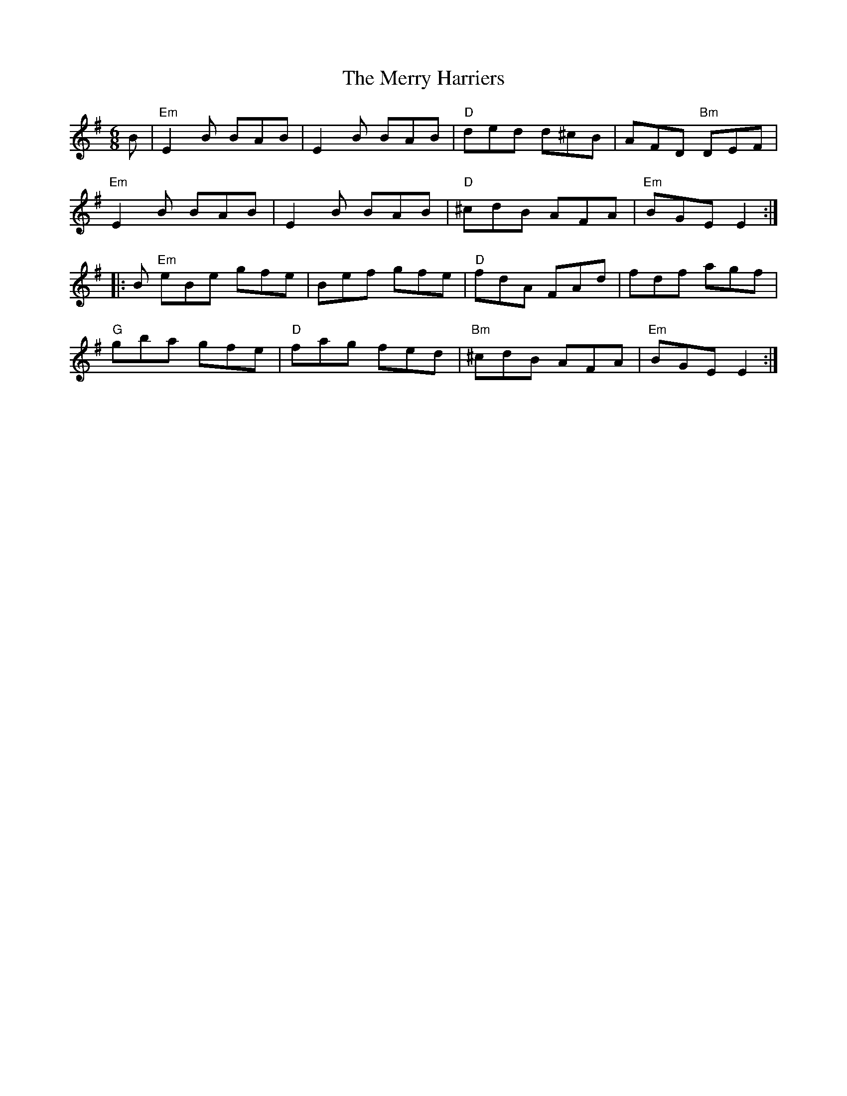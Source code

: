 X:91
T:Merry Harriers, The
R:Reel
Z: Lowe's Collection V
M:6/8
K:G
B |\
"Em" E2 B BAB |     E2 B BAB | "D"  ded  d^cB |      AFD "Bm" DEF  |
"Em" E2 B BAB |     E2 B BAB | "D" ^cdB  AFA  | "Em" BGE      E2  :|
|: B \
"Em" eBe  gfe |     Bef  gfe | "D"   fdA FAd  |      fdf      agf  |
"G"  gba  gfe | "D" fag  fed | "Bm" ^cdB AFA  | "Em" BGE      E2  :|
